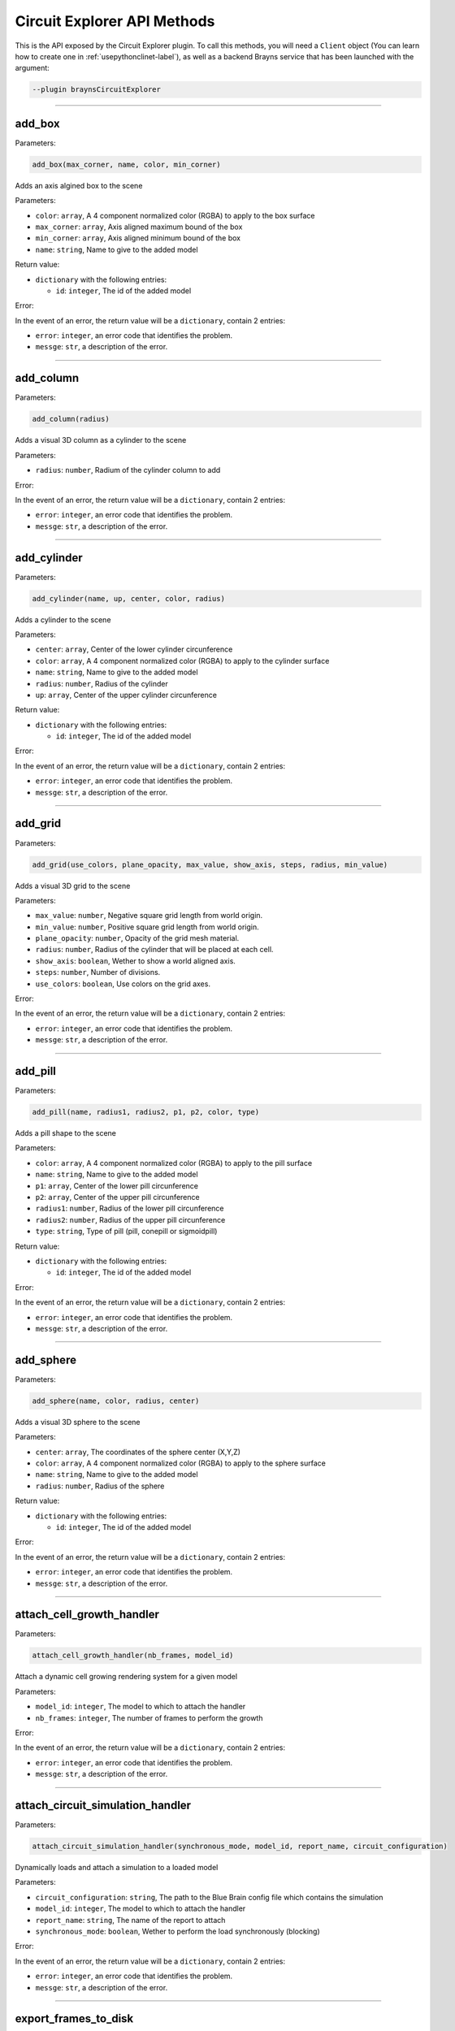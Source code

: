 Circuit Explorer API Methods
============================

This is the API exposed by the Circuit Explorer plugin. To call this methods, you will need
a ``Client`` object (You can learn how to create one in :ref:`usepythonclinet-label`), as well
as a backend Brayns service that has been launched with the argument:

.. code-block:: console

    --plugin braynsCircuitExplorer

----

add_box
~~~~~~~


Parameters:

.. code-block:: python

    add_box(max_corner, name, color, min_corner)

Adds an axis algined box to the scene

Parameters:

* ``color``: ``array``, A 4 component normalized color (RGBA) to apply to the box surface
* ``max_corner``: ``array``, Axis aligned maximum bound of the box
* ``min_corner``: ``array``, Axis aligned minimum bound of the box
* ``name``: ``string``, Name to give to the added model

Return value:

* ``dictionary`` with the following entries:

  * ``id``: ``integer``, The id of the added model

Error:

In the event of an error, the return value will be a ``dictionary``, contain 2 entries:

* ``error``: ``integer``, an error code that identifies the problem.
* ``messge``: ``str``, a description of the error.

----

add_column
~~~~~~~~~~


Parameters:

.. code-block:: python

    add_column(radius)

Adds a visual 3D column as a cylinder to the scene

Parameters:

* ``radius``: ``number``, Radium of the cylinder column to add

Error:

In the event of an error, the return value will be a ``dictionary``, contain 2 entries:

* ``error``: ``integer``, an error code that identifies the problem.
* ``messge``: ``str``, a description of the error.

----

add_cylinder
~~~~~~~~~~~~


Parameters:

.. code-block:: python

    add_cylinder(name, up, center, color, radius)

Adds a cylinder to the scene

Parameters:

* ``center``: ``array``, Center of the lower cylinder circunference
* ``color``: ``array``, A 4 component normalized color (RGBA) to apply to the cylinder surface
* ``name``: ``string``, Name to give to the added model
* ``radius``: ``number``, Radius of the cylinder
* ``up``: ``array``, Center of the upper cylinder circunference

Return value:

* ``dictionary`` with the following entries:

  * ``id``: ``integer``, The id of the added model

Error:

In the event of an error, the return value will be a ``dictionary``, contain 2 entries:

* ``error``: ``integer``, an error code that identifies the problem.
* ``messge``: ``str``, a description of the error.

----

add_grid
~~~~~~~~


Parameters:

.. code-block:: python

    add_grid(use_colors, plane_opacity, max_value, show_axis, steps, radius, min_value)

Adds a visual 3D grid to the scene

Parameters:

* ``max_value``: ``number``, Negative square grid length from world origin.
* ``min_value``: ``number``, Positive square grid length from world origin.
* ``plane_opacity``: ``number``, Opacity of the grid mesh material.
* ``radius``: ``number``, Radius of the cylinder that will be placed at each cell.
* ``show_axis``: ``boolean``, Wether to show a world aligned axis.
* ``steps``: ``number``, Number of divisions.
* ``use_colors``: ``boolean``, Use colors on the grid axes.

Error:

In the event of an error, the return value will be a ``dictionary``, contain 2 entries:

* ``error``: ``integer``, an error code that identifies the problem.
* ``messge``: ``str``, a description of the error.


----

add_pill
~~~~~~~~


Parameters:

.. code-block:: python

    add_pill(name, radius1, radius2, p1, p2, color, type)

Adds a pill shape to the scene

Parameters:

* ``color``: ``array``, A 4 component normalized color (RGBA) to apply to the pill surface
* ``name``: ``string``, Name to give to the added model
* ``p1``: ``array``, Center of the lower pill circunference
* ``p2``: ``array``, Center of the upper pill circunference
* ``radius1``: ``number``, Radius of the lower pill circunference
* ``radius2``: ``number``, Radius of the upper pill circunference
* ``type``: ``string``, Type of pill (pill, conepill or sigmoidpill)

Return value:

* ``dictionary`` with the following entries:

  * ``id``: ``integer``, The id of the added model

Error:

In the event of an error, the return value will be a ``dictionary``, contain 2 entries:

* ``error``: ``integer``, an error code that identifies the problem.
* ``messge``: ``str``, a description of the error.


----

add_sphere
~~~~~~~~~~


Parameters:

.. code-block:: python

    add_sphere(name, color, radius, center)

Adds a visual 3D sphere to the scene

Parameters:

* ``center``: ``array``, The coordinates of the sphere center (X,Y,Z)
* ``color``: ``array``, A 4 component normalized color (RGBA) to apply to the sphere surface
* ``name``: ``string``, Name to give to the added model
* ``radius``: ``number``, Radius of the sphere

Return value:

* ``dictionary`` with the following entries:

  * ``id``: ``integer``, The id of the added model

Error:

In the event of an error, the return value will be a ``dictionary``, contain 2 entries:

* ``error``: ``integer``, an error code that identifies the problem.
* ``messge``: ``str``, a description of the error.


----

attach_cell_growth_handler
~~~~~~~~~~~~~~~~~~~~~~~~~~


Parameters:

.. code-block:: python

    attach_cell_growth_handler(nb_frames, model_id)

Attach a dynamic cell growing rendering system for a given model

Parameters:

* ``model_id``: ``integer``, The model to which to attach the handler
* ``nb_frames``: ``integer``, The number of frames to perform the growth

Error:

In the event of an error, the return value will be a ``dictionary``, contain 2 entries:

* ``error``: ``integer``, an error code that identifies the problem.
* ``messge``: ``str``, a description of the error.


----

attach_circuit_simulation_handler
~~~~~~~~~~~~~~~~~~~~~~~~~~~~~~~~~


Parameters:

.. code-block:: python

    attach_circuit_simulation_handler(synchronous_mode, model_id, report_name, circuit_configuration)

Dynamically loads and attach a simulation to a loaded model

Parameters:

* ``circuit_configuration``: ``string``, The path to the Blue Brain config file which contains the simulation
* ``model_id``: ``integer``, The model to which to attach the handler
* ``report_name``: ``string``, The name of the report to attach
* ``synchronous_mode``: ``boolean``, Wether to perform the load synchronously (blocking)

Error:

In the event of an error, the return value will be a ``dictionary``, contain 2 entries:

* ``error``: ``integer``, an error code that identifies the problem.
* ``messge``: ``str``, a description of the error.


----

export_frames_to_disk
~~~~~~~~~~~~~~~~~~~~~


Parameters:

.. code-block:: python

    export_frames_to_disk(spp, camera_information, quality, animation_information, format, path, start_frame)

Export a set of frames from a simulation as images written to disk

Parameters:

* ``animation_information``: ``array``, A list of frame numbers to render
* ``camera_information``: ``array``, A list of camera definitions. Each camera definition contains origin, direction, up, apperture and radius. (1 entry per animation information entry)
* ``format``: ``string``, The image format (PNG or JPEG)
* ``path``: ``string``, Path to the directory where the frames will be saved
* ``quality``: ``integer``, The quality at which the images will be stored
* ``spp``: ``integer``, Samples per pixels (The more, the better visual result and the slower the rendering)
* ``start_frame``: ``integer``, The frame at which to start exporting frames

Error:

In the event of an error, the return value will be a ``dictionary``, contain 2 entries:

* ``error``: ``integer``, an error code that identifies the problem.
* ``messge``: ``str``, a description of the error.


----

export_layer_to_disk
~~~~~~~~~~~~~~~~~~~~


Parameters:

.. code-block:: python

    export_layer_to_disk(name, frames_count, path, data, start_frame)

Export 1 or various layers to disk to be used in composition when generating a movie

Parameters:

* ``data``: ``string``, Base64 layer image data to store on every frame
* ``frames_count``: ``integer``, Number of frames to store, starting at startFrame
* ``name``: ``string``, Name to give to the layer frames
* ``path``: ``string``, Path where to store the frames
* ``start_frame``: ``integer``, The frame number of the first frame to store (For instance: name00025.png

Return value:

* ``dictionary`` with the following entries:

  * ``frames``: ``array``, List of frames that were successfully stored from the last export layer to disk request

Error:

In the event of an error, the return value will be a ``dictionary``, contain 2 entries:

* ``error``: ``integer``, an error code that identifies the problem.
* ``messge``: ``str``, a description of the error.


----

get_export_frames_progress
~~~~~~~~~~~~~~~~~~~~~~~~~~

.. code-block:: python

    get_export_frames_progress()

Returns the progress of the last issued export frames to disk request

Return value:

* ``dictionary`` with the following entries:

  * ``progress``: ``number``, The normalized progress (0.0 to 1.0) of the last export frames to disk request

Error:

In the event of an error, the return value will be a ``dictionary``, contain 2 entries:

* ``error``: ``integer``, an error code that identifies the problem.
* ``messge``: ``str``, a description of the error.


----

get_material
~~~~~~~~~~~~


Parameters:

.. code-block:: python

    get_material(model_id, material_id)

Returns the properties from the given model and material

Parameters:

* ``material_id``: ``integer``, The id of the material
* ``model_id``: ``integer``, The id of the model

Return value:

* ``dictionary`` with the following entries:

  * ``clipping_mode``: ``integer``, The choosen material clipping mode (0 = no clipping, 1 = clip by plane, 2 = clip by sphere)
  * ``diffuse_color``: ``array``, A 3 component normalized color (RGB) describing the diffuse reflection
  * ``emission``: ``number``, The emissive property of a material
  * ``glossiness``: ``number``, The glossy component of a material
  * ``material_id``: ``integer``, The ID that identifies this material
  * ``model_id``: ``integer``, The model to which this material belongs to
  * ``opacity``: ``number``, The transparency of the material (0 to 1)
  * ``reflection_index``: ``number``, The index of reflection of the material surface
  * ``refraction_index``: ``number``, The index of refraction of a transparent material
  * ``shading_mode``: ``integer``, The choosen shading mode (0 = none, 1 = diffuse, 2 = electron, 3 = cartoon, 4 = electron transparency, 5 = perlin, 6 = diffuse transparency 7 = checker
  * ``simulation_data_cast``: ``boolean``, Wether to cast the user parameter for simulation
  * ``specular_color``: ``array``, A 3 component normalized color (RGB) describing the specular reflection
  * ``specular_exponent``: ``number``, The specular exponent to sharpen the specular reflection
  * ``user_parameter``: ``number``, A custom parameter passed to the simulation

Error:

In the event of an error, the return value will be a ``dictionary``, contain 2 entries:

* ``error``: ``integer``, an error code that identifies the problem.
* ``messge``: ``str``, a description of the error.


----

get_material_ids
~~~~~~~~~~~~~~~~


Parameters:

.. code-block:: python

    get_material_ids(model_id)

Returns all the material IDs of a given model

Parameters:

* ``model_id``: ``integer``, The id of the model

Return value:

* ``dictionary`` with the following entries:

 * ``ids``: ``array``, The list of material ids

Error:

In the event of an error, the return value will be a ``dictionary``, contain 2 entries:

* ``error``: ``integer``, an error code that identifies the problem.
* ``messge``: ``str``, a description of the error.


----

get_odu_camera
~~~~~~~~~~~~~~

.. code-block:: python

    get_odu_camera()

Returns the properties of the current camera

Return value:

* ``dictionary`` with the following entries:

  * ``aperture_radius``: ``number``, The camera aperture
  * ``direction``: ``array``, A normalized vector in the direction the camera is facing
  * ``focus_distance``: ``number``, The distance from the origin, in the direction, at which the camera will focus
  * ``origin``: ``array``, The position of the camera
  * ``up``: ``array``, A normalized vector, perpendicular to the direction, that points to the camera upwards

Error:

In the event of an error, the return value will be a ``dictionary``, contain 2 entries:

* ``error``: ``integer``, an error code that identifies the problem.
* ``messge``: ``str``, a description of the error.


----

make_movie
~~~~~~~~~~


Parameters:

.. code-block:: python

    make_movie(erase_frames, fps_rate, output_movie_path, frames_folder_path, dimensions, frames_file_extension, layers)

Builds a movie file from a set of frames stored on disk

Parameters:

* ``dimensions``: ``array``, Video dimensions (width,height)
* ``erase_frames``: ``boolean``, Wether to clean up the frame image files after generating the video file
* ``fps_rate``: ``integer``, The frames per second rate at which to create the video
* ``frames_file_extension``: ``string``, The extension of the frame files to fetch (png, jpg)
* ``frames_folder_path``: ``string``, Path to where to fetch the frames to create the video
* ``layers``: ``array``, List of layer names to compose in the video. Layer name ``movie`` must be always present.
* ``output_movie_path``: ``string``, The path to where the movie will be created. Must include filename and extension

Error:

In the event of an error, the return value will be a ``dictionary``, contain 2 entries:

* ``error``: ``integer``, an error code that identifies the problem.
* ``messge``: ``str``, a description of the error.

----

remap_circuit_color
~~~~~~~~~~~~~~~~~~~


Parameters:

.. code-block:: python

    remap_circuit_color(model_id, scheme)

Remap the circuit colors to the specified scheme

Parameters:

* ``model_id``: ``integer``, The model to remap
* ``scheme``: ``string``, Color scheme to remap a circuit to (Possible values: "By id", "By layer", "By mtype", "By etype", "By target")

Error:

In the event of an error, the return value will be a ``dictionary``, contain 2 entries:

* ``error``: ``integer``, an error code that identifies the problem.
* ``messge``: ``str``, a description of the error.


----

save_model_to_cache
~~~~~~~~~~~~~~~~~~~


Parameters:

.. code-block:: python

    save_model_to_cache(model_id, parsed, path, parse_error)

Builds and saves a Brayns cache model from a given loaded model

Parameters:

* ``model_id``: ``integer``, The model to save to a cache file
* ``parse_error``: ``string``, A descriptive string in case the parse failed
* ``parsed``: ``boolean``, A flag indicating wether the parsing was successful
* ``path``: ``string``, The path to save the cache file

Error:

In the event of an error, the return value will be a ``dictionary``, contain 2 entries:

* ``error``: ``integer``, an error code that identifies the problem.
* ``messge``: ``str``, a description of the error.


----

set_connections_per_value
~~~~~~~~~~~~~~~~~~~~~~~~~


Parameters:

.. code-block:: python

    set_connections_per_value(value, epsilon, model_id, frame)

Draws a point cloud representing the number of connections for a given frame and simulation value

Parameters:

* ``epsilon``: ``number``, The value epsilon
* ``frame``: ``integer``, The frame of the simulation in which to apply
* ``model_id``: ``integer``, The model to which apply the connections per value setting
* ``value``: ``number``, The value

Error:

In the event of an error, the return value will be a ``dictionary``, contain 2 entries:

* ``error``: ``integer``, an error code that identifies the problem.
* ``messge``: ``str``, a description of the error.


----

set_material
~~~~~~~~~~~~


Parameters:

.. code-block:: python

    set_material(specular_color, specular_exponent, opacity, reflection_index, glossiness, refraction_index, shading_mode, clipping_mode, model_id, material_id, user_parameter, emission, simulation_data_cast, diffuse_color)

Modifies a specific material

Parameters:

* ``clipping_mode``: ``integer``, The choosen material clipping mode (0 = no clipping, 1 = clip by plane, 2 = clip by sphere)
* ``diffuse_color``: ``array``, A 3 component normalized color (RGB) describing the diffuse reflection
* ``emission``: ``number``, The emissive property of a material
* ``glossiness``: ``number``, The glossy component of a material
* ``material_id``: ``integer``, The ID that identifies this material
* ``model_id``: ``integer``, The model to which this material belongs to
* ``opacity``: ``number``, The transparency of the material (0 to 1)
* ``reflection_index``: ``number``, The index of reflection of the material surface
* ``refraction_index``: ``number``, The index of refraction of a transparent material
* ``shading_mode``: ``integer``, The choosen shading mode (0 = none, 1 = diffuse, 2 = electron, 3 = cartoon, 4 = electron transparency, 5 = perlin, 6 = diffuse transparency 7 = checker
* ``simulation_data_cast``: ``boolean``, Wether to cast the user parameter for simulation
* ``specular_color``: ``array``, A 3 component normalized color (RGB) describing the specular reflection
* ``specular_exponent``: ``number``, The specular exponent to sharpen the specular reflection
* ``user_parameter``: ``number``, A custom parameter passed to the simulation

Error:

In the event of an error, the return value will be a ``dictionary``, contain 2 entries:

* ``error``: ``integer``, an error code that identifies the problem.
* ``messge``: ``str``, a description of the error.


----

set_material_extra_attributes
~~~~~~~~~~~~~~~~~~~~~~~~~~~~~


Parameters:

.. code-block:: python

    set_material_extra_attributes(model_id)

Sets the extra material attributes necessary for the Circuit Explorer renderer

Parameters:

* ``model_id``: ``integer``, The model from which the materials will have the extra attributes setted

Error:

In the event of an error, the return value will be a ``dictionary``, contain 2 entries:

* ``error``: ``integer``, an error code that identifies the problem.
* ``messge``: ``str``, a description of the error.


----

set_material_range
~~~~~~~~~~~~~~~~~~


Parameters:

.. code-block:: python

    set_material_range(specular_color, specular_exponent, material_ids, opacity, glossiness, reflection_index, refraction_index, shading_mode, clipping_mode, model_id, user_parameter, emission, simulation_data_cast, diffuse_color)

Sets a set of materials of a single model with common material data

Parameters:

* ``clipping_mode``: ``integer``, The choosen material clipping mode (0 = no clipping, 1 = clip by plane, 2 = clip by sphere)
* ``diffuse_color``: ``array``, A 3 component normalized color (RGB) describing the diffuse reflection (minimum 1)
* ``emission``: ``number``, The emissive property of a material
* ``glossiness``: ``number``, The glossy component of a material
* ``material_ids``: ``array``, The IDs that identifies the materials to modify of the given model (an empty list will modify all materials)
* ``model_id``: ``integer``, The model to which these materials belongs to
* ``opacity``: ``number``, The transparency of the material (0 to 1)
* ``reflection_index``: ``number``, The index of reflection of the material surface
* ``refraction_index``: ``number``, The index of refraction of a transparent material
* ``shading_mode``: ``integer``, The choosen shading mode (0 = none, 1 = diffuse, 2 = electron, 3 = cartoon, 4 = electron transparency, 5 = perlin, 6 = diffuse transparency 7 = checker
* ``simulation_data_cast``: ``boolean``, Wether to cast the user parameter for simulation
* ``specular_color``: ``array``, A 3 component normalized color (RGB) describing the specular reflection (minimum 1)
* ``specular_exponent``: ``number``, The specular exponent to sharpen the specular reflection
* ``user_parameter``: ``number``, A custom parameter passed to the simulation

Error:

In the event of an error, the return value will be a ``dictionary``, contain 2 entries:

* ``error``: ``integer``, an error code that identifies the problem.
* ``messge``: ``str``, a description of the error.


----

set_materials
~~~~~~~~~~~~~

Parameters:

.. code-block:: python

    set_materials(opacities, material_ids, reflection_indices, specular_exponents, emissions, model_ids, shading_modes, simulation_data_casts, user_parameters, refraction_indices, glossinesses, clipping_modes, specular_colors, diffuse_colors)

Set a set of materials from one or more models

Parameters:

* ``clipping_modes``: ``array``, The choosen material clipping mode (0 = no clipping, 1 = clip by plane, 2 = clip by sphere) (1 per material)
* ``diffuse_colors``: ``array``, A 3 component normalized color (RGB) describing the diffuse reflection (1 per material)
* ``emissions``: ``array``, The emissive property of a material (1 per material)
* ``glossinesses``: ``array``, The glossy component of a material (1 per material)
* ``material_ids``: ``array``, The IDs that identifies these materials (1 per model id)
* ``model_ids``: ``array``, The list of models to which the list of materials belongs to
* ``opacities``: ``array``, The transparency of the material (0 to 1) (1 per material)
* ``reflection_indices``: ``array``, The index of reflection of the material surface (1 per material)
* ``refraction_indices``: ``array``, The index of refraction of a transparent material (1 per material)
* ``shading_modes``: ``array``, The choosen shading mode (0 = none, 1 = diffuse, 2 = electron, 3 = cartoon, 4 = electron transparency, 5 = perlin, 6 = diffuse transparency 7 = checker) (1 per material)
* ``simulation_data_casts``: ``array``, Wether to cast the user parameter for simulation (1 per material)
* ``specular_colors``: ``array``, A 3 component normalized color (RGB) describing the specular reflection (1 per material)
* ``specular_exponents``: ``array``, The specular exponent to sharpen the specular reflection (1 per material)
* ``user_parameters``: ``array``, A custom parameter passed to the simulation (1 per material)

Error:

In the event of an error, the return value will be a ``dictionary``, contain 2 entries:

* ``error``: ``integer``, an error code that identifies the problem.
* ``messge``: ``str``, a description of the error.


----

set_metaballs_per_simulation_value
~~~~~~~~~~~~~~~~~~~~~~~~~~~~~~~~~~


Parameters:

.. code-block:: python

    set_metaballs_per_simulation_value(threshold, model_id, grid_size, value, epsilon, frame)

Adds a metaballs model representing the number of connections for a given frame and simulation value

Parameters:

* ``epsilon``: ``number``, The value epsilon
* ``frame``: ``integer``, The frame in which the setting will be applied
* ``grid_size``: ``integer``, The size of a regular grid
* ``model_id``: ``integer``, The model to which apply the metaballs setting
* ``threshold``: ``number``, The threshold
* ``value``: ``number``, The value for the metaballs generation

Error:

In the event of an error, the return value will be a ``dictionary``, contain 2 entries:

* ``error``: ``integer``, an error code that identifies the problem.
* ``messge``: ``str``, a description of the error.

----

set_odu_camera
~~~~~~~~~~~~~~


Parameters:

.. code-block:: python

    set_odu_camera(up, direction, focus_distance, origin, aperture_radius)

Set the camera in a position and with an specific orientation towards the scene

Parameters:

* ``aperture_radius``: ``number``, The camera aperture
* ``direction``: ``array``, A normalized vector in the direction the camera is facing
* ``focus_distance``: ``number``, The distance from the origin, in the direction, at which the camera will focus
* ``origin``: ``array``, The position of the camera
* ``up``: ``array``, A normalized vector, perpendicular to the direction, that points to the camera upwards

Error:

In the event of an error, the return value will be a ``dictionary``, contain 2 entries:

* ``error``: ``integer``, an error code that identifies the problem.
* ``messge``: ``str``, a description of the error.


----

set_synapses_attributes
~~~~~~~~~~~~~~~~~~~~~~~


Parameters:

.. code-block:: python

    set_synapses_attributes(gid, light_emission, circuit_configuration, html_colors, radius)

Sets sypnapse specific attributes for a given model

Parameters:

* ``circuit_configuration``: ``string``, Path to the circuit configuration file
* ``gid``: ``integer``, Target cell GID
* ``html_colors``: ``array``, List of rgb colors in hexadecimal
* ``light_emission``: ``number``, Emission parameter for the synapse material
* ``radius``: ``number``, Synapse geometry radius

Error:

In the event of an error, the return value will be a ``dictionary``, contain 2 entries:

* ``error``: ``integer``, an error code that identifies the problem.
* ``messge``: ``str``, a description of the error.

----

trace_anterograde
~~~~~~~~~~~~~~~~~


Parameters:

.. code-block:: python

    trace_anterograde(model_id, source_cell_color, cell_gids, non_connected_cells_color, connected_cells_color, target_cell_gids)

Performs neuronal tracing; Showing efferent and afferent synapse relationship  between cells (including projections)

Parameters:

* ``cell_gids``: ``array``, List of cell GIDs to use a source of the tracing
* ``connected_cells_color``: ``array``, A 4 component normalized color (RGBA) to apply to the target cells geometry
* ``model_id``: ``integer``, Model where to perform the neuronal tracing
* ``non_connected_cells_color``: ``array``, A 4 component normalized color (RGBA) to apply to the rest of cells
* ``source_cell_color``: ``array``, A 4 component normalized color (RGBA) to apply to the source cell geometry
* ``target_cell_gids``: ``array``, List of cells GIDs which are the result of the given tracing mode

Error:

In the event of an error, the return value will be a ``dictionary``, contain 2 entries:

* ``error``: ``integer``, an error code that identifies the problem.
* ``messge``: ``str``, a description of the error.

